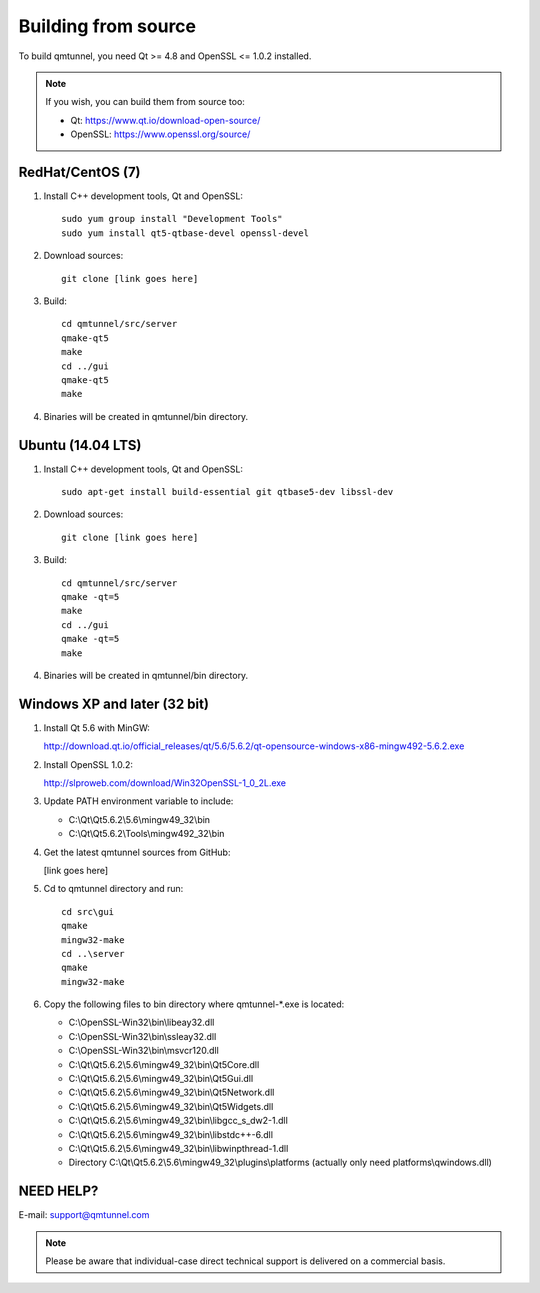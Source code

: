 .. _BuildFromSource:

Building from source
====================

To build qmtunnel, you need Qt >= 4.8 and OpenSSL <= 1.0.2 installed.

.. note:: If you wish, you can build them from source too:

          * Qt: https://www.qt.io/download-open-source/
          * OpenSSL: https://www.openssl.org/source/

RedHat/CentOS (7)
*****************

1. Install C++ development tools, Qt and OpenSSL::

    sudo yum group install "Development Tools"
    sudo yum install qt5-qtbase-devel openssl-devel

2. Download sources::

    git clone [link goes here]

3. Build::

    cd qmtunnel/src/server
    qmake-qt5
    make
    cd ../gui
    qmake-qt5
    make

4. Binaries will be created in qmtunnel/bin directory.


Ubuntu (14.04 LTS)
******************

1. Install C++ development tools, Qt and OpenSSL::

    sudo apt-get install build-essential git qtbase5-dev libssl-dev

2. Download sources::

    git clone [link goes here]

3. Build::

    cd qmtunnel/src/server
    qmake -qt=5
    make
    cd ../gui
    qmake -qt=5
    make

4. Binaries will be created in qmtunnel/bin directory.

Windows XP and later (32 bit)
*****************************

1. Install Qt 5.6 with MinGW:

   http://download.qt.io/official_releases/qt/5.6/5.6.2/qt-opensource-windows-x86-mingw492-5.6.2.exe

2. Install OpenSSL 1.0.2:

   http://slproweb.com/download/Win32OpenSSL-1_0_2L.exe

3. Update PATH environment variable to include:

   * C:\\Qt\\Qt5.6.2\\5.6\\mingw49_32\\bin
   * C:\\Qt\\Qt5.6.2\\Tools\\mingw492_32\\bin

4. Get the latest qmtunnel sources from GitHub:

   [link goes here]

5. Cd to qmtunnel directory and run::

    cd src\gui
    qmake
    mingw32-make
    cd ..\server
    qmake
    mingw32-make

6. Copy the following files to bin directory where qmtunnel-\*.exe is located:

   * C:\\OpenSSL-Win32\\bin\\libeay32.dll
   * C:\\OpenSSL-Win32\\bin\\ssleay32.dll
   * C:\\OpenSSL-Win32\\bin\\msvcr120.dll
   * C:\\Qt\\Qt5.6.2\\5.6\\mingw49_32\\bin\\Qt5Core.dll
   * C:\\Qt\\Qt5.6.2\\5.6\\mingw49_32\\bin\\Qt5Gui.dll
   * C:\\Qt\\Qt5.6.2\\5.6\\mingw49_32\\bin\\Qt5Network.dll
   * C:\\Qt\\Qt5.6.2\\5.6\\mingw49_32\\bin\\Qt5Widgets.dll
   * C:\\Qt\\Qt5.6.2\\5.6\\mingw49_32\\bin\\libgcc_s_dw2-1.dll
   * C:\\Qt\\Qt5.6.2\\5.6\\mingw49_32\\bin\\libstdc++-6.dll
   * C:\\Qt\\Qt5.6.2\\5.6\\mingw49_32\\bin\\libwinpthread-1.dll
   * Directory C:\\Qt\\Qt5.6.2\\5.6\\mingw49_32\\plugins\\platforms
     (actually only need platforms\\qwindows.dll)


NEED HELP?
**********
E-mail: support@qmtunnel.com

.. note:: Please be aware that individual-case direct technical support is delivered on a commercial basis.


